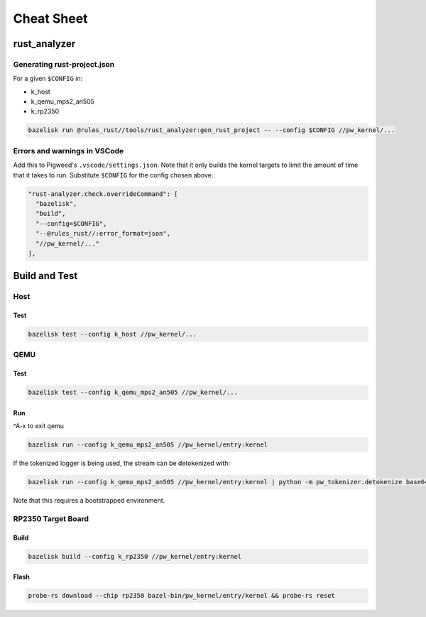 .. _module-pw_kernel-cheat-sheet:

===========
Cheat Sheet
===========
.. pigweed-module-subpage::
   :name: pw_kernel

.. _module-pw_kernel-build:

-------------
rust_analyzer
-------------

Generating rust-project.json
============================

For a given ``$CONFIG`` in:

* k_host
* k_qemu_mps2_an505
* k_rp2350

.. code-block:: shell

   bazelisk run @rules_rust//tools/rust_analyzer:gen_rust_project -- --config $CONFIG //pw_kernel/...


Errors and warnings in VSCode
=============================

Add this to Pigweed's ``.vscode/settings.json``.  Note that it only builds the
kernel targets to limit the amount of time that it takes to run.  Substitute
``$CONFIG`` for the config chosen above.

.. code-block:: json

   "rust-analyzer.check.overrideCommand": [
     "bazelisk",
     "build",
     "--config=$CONFIG",
     "--@rules_rust//:error_format=json",
     "//pw_kernel/..."
   ],

--------------
Build and Test
--------------

Host
====

Test
----

.. code-block:: shell

   bazelisk test --config k_host //pw_kernel/...

QEMU
====

Test
----

.. code-block:: shell

   bazelisk test --config k_qemu_mps2_an505 //pw_kernel/...

Run
---

^A-x to exit qemu

.. code-block:: shell

   bazelisk run --config k_qemu_mps2_an505 //pw_kernel/entry:kernel

If the tokenized logger is being used, the stream can be detokenized with:

.. code-block:: shell

   bazelisk run --config k_qemu_mps2_an505 //pw_kernel/entry:kernel | python -m pw_tokenizer.detokenize base64 ./bazel-bin/pw_kernel/entry/kernel

Note that this requires a bootstrapped environment.

RP2350 Target Board
===================

Build
-----

.. code-block:: shell

   bazelisk build --config k_rp2350 //pw_kernel/entry:kernel

Flash
-----

.. code-block:: shell

   probe-rs download --chip rp2350 bazel-bin/pw_kernel/entry/kernel && probe-rs reset
